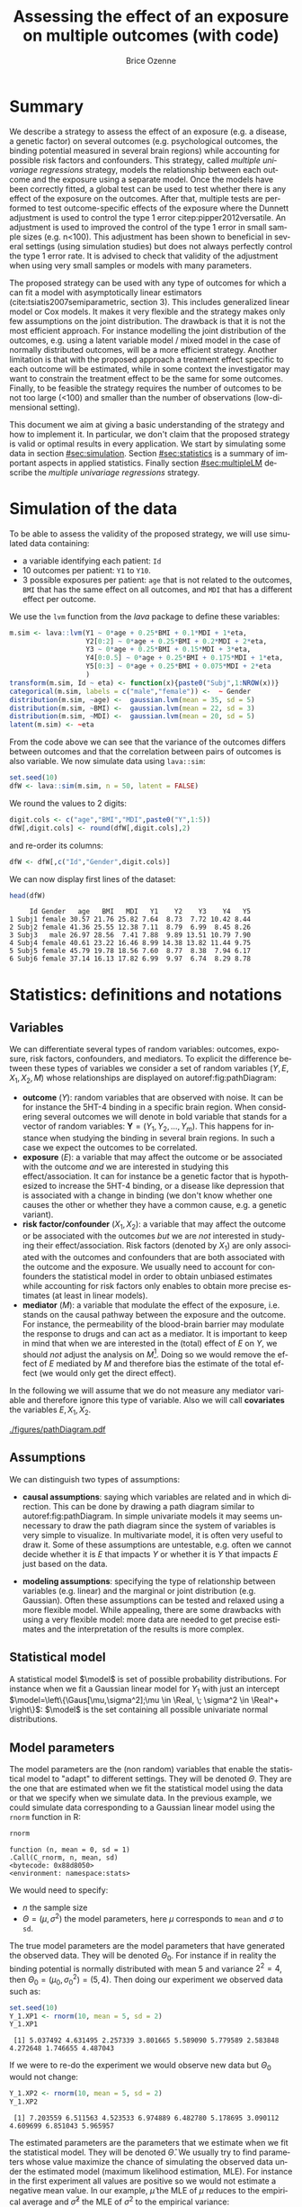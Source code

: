 #+TITLE: Assessing the effect of an exposure on multiple outcomes (with \Rlogo{} code)
#+Author: Brice Ozenne

#+BEGIN_SRC R :exports none :results output :session *R* :cache no
options(width = 120)
path <-  "~/Documents/GitHub/bozenne.github.io/doc/2018-11-01-multipleTesting/"
setwd(path)
#+END_SRC

#+RESULTS:

* Summary
:PROPERTIES:
:UNNUMBERED: t
:END:

We describe a strategy to assess the effect of an exposure (e.g. a
disease, a genetic factor) on several outcomes (e.g. psychological
outcomes, the binding potential measured in several brain regions)
while accounting for possible risk factors and confounders. This
strategy, called /multiple univariage regressions/ strategy, models
the relationship between each outcome and the exposure using a
separate model. Once the models have been correctly fitted, a global
test can be used to test whether there is any effect of the exposure
on the outcomes. After that, multiple tests are performed to test
outcome-specific effects of the exposure where the Dunnett adjustment
is used to control the type 1 error citep:pipper2012versatile. An
adjustment is used to improved the control of the type 1 error in
small sample sizes (e.g. n<100). This adjustment has been shown to
beneficial in several settings (using simulation studies) but does not
always perfectly control the type 1 error rate. It is advised to check
that validity of the adjustment when using very small samples or
models with many parameters.

\bigskip

The proposed strategy can be used with any type of outcomes for which
  a can fit a model with asymptotically linear estimators
  (cite:tsiatis2007semiparametric, section 3). This includes
  generalized linear model or Cox models. It makes it very flexible
  and the strategy makes only few assumptions on the joint
  distribution. The drawback is that it is not the most efficient
  approach. For instance modelling the joint distribution of the
  outcomes, e.g. using a latent variable model / mixed model in the
  case of normally distributed outcomes, will be a more efficient
  strategy. Another limitation is that with the proposed approach a
  treatment effect specific to each outcome will be estimated, while
  in some context the investigator may want to constrain the treatment
  effect to be the same for some outcomes. Finally, to be feasible the
  strategy requires the number of outcomes to be not too large (<100)
  and smaller than the number of observations (low-dimensional
  setting).

\bigskip

This document we aim at giving a basic understanding of the strategy
  and how to implement it. In particular, we don't claim that the
  proposed strategy is valid or optimal results in every
  application. We start by simulating some data in section
  [[#sec:simulation]]. Section [[#sec:statistics]] is a summary of important
  aspects in applied statistics. Finally section [[#sec:multipleLM]]
  describe the /multiple univariage regressions/ strategy.

\clearpage

* Simulation of the data
:PROPERTIES:
:CUSTOM_ID: sec:simulation
:END:

To be able to assess the validity of the proposed strategy, we will
use simulated data containing:
- a variable identifying each patient: =Id=
- 10 outcomes per patient: =Y1= to =Y10=.
- 3 possible exposures per patient: =age= that is not related to the outcomes, =BMI=
  that has the same effect on all outcomes, and =MDI= that has a
  different effect per outcome.
We use the =lvm= function from the /lava/ package to define these variables:
#+BEGIN_SRC R :exports both :results output :session *R* :cache no
m.sim <- lava::lvm(Y1 ~ 0*age + 0.25*BMI + 0.1*MDI + 1*eta,
                   Y2[0:2] ~ 0*age + 0.25*BMI + 0.2*MDI + 2*eta,
                   Y3 ~ 0*age + 0.25*BMI + 0.15*MDI + 3*eta,
                   Y4[0:0.5] ~ 0*age + 0.25*BMI + 0.175*MDI + 1*eta,
                   Y5[0:3] ~ 0*age + 0.25*BMI + 0.075*MDI + 2*eta 
                   )
transform(m.sim, Id ~ eta) <- function(x){paste0("Subj",1:NROW(x))}
categorical(m.sim, labels = c("male","female")) <-  ~ Gender
distribution(m.sim, ~age) <-  gaussian.lvm(mean = 35, sd = 5)
distribution(m.sim, ~BMI) <-  gaussian.lvm(mean = 22, sd = 3)
distribution(m.sim, ~MDI) <-  gaussian.lvm(mean = 20, sd = 5)
latent(m.sim) <- ~eta
#+END_SRC

#+RESULTS:

From the code above we can see that the variance of the outcomes
 differs between outcomes and that the correlation between pairs of
 outcomes is also variable. We now simulate data using =lava::sim=:
#+BEGIN_SRC R :exports both :results output :session *R* :cache no
set.seed(10)
dfW <- lava::sim(m.sim, n = 50, latent = FALSE)
#+END_SRC

#+RESULTS:
We round the values to 2 digits:
#+BEGIN_SRC R :exports both :results output :session *R* :cache no
digit.cols <- c("age","BMI","MDI",paste0("Y",1:5))
dfW[,digit.cols] <- round(dfW[,digit.cols],2)
#+END_SRC

#+RESULTS:

and re-order its columns:
#+BEGIN_SRC R :exports both :results output :session *R* :cache no
dfW <- dfW[,c("Id","Gender",digit.cols)]
#+END_SRC

#+RESULTS:

\clearpage

We can now display first lines of the dataset:
#+BEGIN_SRC R :exports both :results output :session *R* :cache no
head(dfW)
#+END_SRC
#+RESULTS:
:      Id Gender   age   BMI   MDI   Y1    Y2    Y3    Y4   Y5
: 1 Subj1 female 30.57 21.76 25.82 7.64  8.73  7.72 10.42 8.44
: 2 Subj2 female 41.36 25.55 12.38 7.11  8.79  6.99  8.45 8.26
: 3 Subj3   male 26.97 28.56  7.41 7.88  9.89 13.51 10.79 7.90
: 4 Subj4 female 40.61 23.22 16.46 8.99 14.38 13.82 11.44 9.75
: 5 Subj5 female 45.79 19.78 18.56 7.60  8.77  8.38  7.94 6.17
: 6 Subj6 female 37.14 16.13 17.82 6.99  9.97  6.74  8.29 8.78

\clearpage

* Statistics: definitions and notations 
:PROPERTIES:
:CUSTOM_ID: sec:statistics
:END:

** Variables

We can differentiate several types of random variables: outcomes,
exposure, risk factors, confounders, and mediators. To explicit the
difference between these types of variables we consider a set of
random variables \((Y,E,X_1,X_2,M)\) whose relationships are
displayed on autoref:fig:pathDiagram:
- *outcome* (\(Y\)): random variables that are observed with noise. It
  can be for instance the 5HT-4 binding in a specific brain
  region. When considering several outcomes we will denote in bold
  variable that stands for a vector of random variables:
  \(\mathbf{Y}=(Y_1,Y_2,\ldots,Y_m)\). This happens for instance when
  studying the binding in several brain regions. In such a case we
  expect the outcomes to be correlated.
- *exposure* (\(E\)): a variable that may affect the outcome or be
  associated with the outcome /and/ we are interested in studying this
  effect/association. It can for instance be a genetic factor that is
  hypothesized to increase the 5HT-4 binding, or a disease like
  depression that is associated with a change in binding (we don't
  know whether one causes the other or whether they have a common
  cause, e.g. a genetic variant).
- *risk factor/confounder* (\(X_1,X_2\)): a variable that
  may affect the outcome or be associated with the outcomes /but/ we
  are /not/ interested in studying their effect/association. Risk
  factors (denoted by \(X_1\)) are only associated with the outcomes
  and confounders that are both associated with the outcome and the
  exposure. We usually need to account for confounders the statistical
  model in order to obtain unbiased estimates while accounting for
  risk factors only enables to obtain more precise estimates (at least
  in linear models).
- *mediator* (\(M\)): a variable that modulate the effect of the
  exposure, i.e. stands on the causal pathway between the exposure and
  the outcome. For instance, the permeability of the blood-brain
  barrier may modulate the response to drugs and can act as a
  mediator. It is important to keep in mind that when we are
  interested in the (total) effect of \(E\) on \(Y\), we should /not/
  adjust the analysis on \(M\)[fn:3]. Doing so we would remove the effect of
  \(E\) mediated by \(M\) and therefore bias the estimate of the total
  effect (we would only get the direct effect).

In the following we will assume that we do not measure any mediator
variable and therefore ignore this type of variable. Also we will call
*covariates* the variables \(E,X_1,X_2\).

#+header: :width 3 :height 3 :R-dev-args bg="lightgrey"
#+BEGIN_SRC R :results graphics :file "./figures/pathDiagram.pdf" :exports results :session *R* :cache no
m <- lvm(Y~E+X1+X2+M,M~E,E~X2)
plot(m, plot.engine="rgraphviz") ## visnetwork ## igraph
#+END_SRC

#+name: fig:pathDiagram
#+ATTR_LATEX: :width 0.7\textwidth
#+CAPTION: Path diagram relating the variables Y, E, M, \(X_1\) and \(X_2\)
[[./figures/pathDiagram.pdf]]

[fn:3] This may not be true in specific types of confounding but we
will ignore that.




\clearpage 

** Assumptions

We can distinguish two types of assumptions:
- *causal assumptions*: saying which variables are related and in
  which direction. This can be done by drawing a path diagram similar
  to autoref:fig:pathDiagram. In simple univariate models it may seems
  unnecessary to draw the path diagram since the system of variables is
  very simple to visualize. In multivariate model, it is often very
  useful to draw it. Some of these assumptions are untestable,
  e.g. often we cannot decide whether it is \(E\) that impacts \(Y\)
  or whether it is \(Y\) that impacts \(E\) just based on the data.

- *modeling assumptions*: specifying the type of relationship between
  variables (e.g. linear) and the marginal or joint distribution
  (e.g. Gaussian). Often these assumptions can be tested and relaxed
  using a more flexible model. While appealing, there are some
  drawbacks with using a very flexible model: more data are needed to
  get precise estimates and the interpretation of the results is more
  complex.

** Statistical model
A statistical model \(\model\) is set of possible probability
distributions. For instance when we fit a Gaussian linear model for
\(Y_1\) with just an intercept \(\model=\left\{\Gaus[\mu,\sigma^2];\mu
\in \Real, \; \sigma^2 \in \Real^+ \right\}\): \(\model\) is the set
containing all possible univariate normal distributions.

** Model parameters

The model parameters are the (non random) variables that enable the
statistical model to "adapt" to different settings. They will be
denoted \(\Theta\). They are the one that are estimated when we fit
the statistical model using the data or that we specify when we
simulate data. In the previous example, we could simulate data
corresponding to a Gaussian linear model using the =rnorm= function in
R:
#+BEGIN_SRC R :exports both :results output :session *R* :cache no
rnorm
#+END_SRC

#+RESULTS:
: function (n, mean = 0, sd = 1) 
: .Call(C_rnorm, n, mean, sd)
: <bytecode: 0x88d8050>
: <environment: namespace:stats>

We would need to specify:
- \(n\) the sample size
- \(\Theta=(\mu,\sigma^2)\) the model parameters, here \(\mu\) corresponds to =mean= and \(\sigma\) to =sd=.

\bigskip

The true model parameters are the model parameters that have generated
the observed data. They will be denoted \(\Theta_0\). For instance if
in reality the binding potential is normally distributed with mean 5
and variance \(2^2=4\), then
\(\Theta_0=(\mu_0,\sigma_0^2)=(5,4)\). Then doing our experiment we
observed data such as:
#+BEGIN_SRC R :exports both :results output :session *R* :cache no
set.seed(10)
Y_1.XP1 <- rnorm(10, mean = 5, sd = 2)
Y_1.XP1
#+END_SRC

#+RESULTS:
:  [1] 5.037492 4.631495 2.257339 3.801665 5.589090 5.779589 2.583848 4.272648 1.746655 4.487043

If we were to re-do the experiment we would observe new data but \(\Theta_0\) would not change:
#+BEGIN_SRC R :exports both :results output :session *R* :cache no
Y_1.XP2 <- rnorm(10, mean = 5, sd = 2)
Y_1.XP2
#+END_SRC

#+RESULTS:
:  [1] 7.203559 6.511563 4.523533 6.974889 6.482780 5.178695 3.090112 4.609699 6.851043 5.965957

The estimated parameters are the parameters that we estimate when we
fit the statistical model. They will be denoted \(\hat{\Theta}\). We
usually try to find parameters whose value maximize the chance of
simulating the observed data under the estimated model (maximum
likelihood estimation, MLE). For instance in the first experiment all
values are positive so we would not estimate a negative mean value. In
our example, \(\hat{\mu}\) the MLE of \(\mu\) reduces to the empirical
average and \(\hat{\sigma}^2\) the MLE of \(\sigma^2\) to the
empirical variance:
#+BEGIN_SRC R :exports both :results output :session *R* :cache no
Theta_hat.XP1 <- c(mu_hat = mean(Y_1.XP1),
                   sigma2_hat = var(Y_1.XP1))
Theta_hat.XP1
#+END_SRC

#+RESULTS:
:     mu_hat sigma2_hat 
:   4.018686   1.959404

Clearly the estimated coefficients vary across experiments:
#+BEGIN_SRC R :exports both :results output :session *R* :cache no
Theta_hat.XP2 <- c(mu_hat = mean(Y_1.XP2),
                   sigma2_hat = var(Y_1.XP2))
Theta_hat.XP2
#+END_SRC

#+RESULTS:
:     mu_hat sigma2_hat 
:   5.739183   1.799311

** Parameter of interest

The statistical model may contain many parameters, most of them are
often not of interest but are needed to obtain valid estimates
(e.g. account for confounders). In most settings, the parameter of
interest is one (or several) model parameter(s) - or simple
transformation of them. For instance if we are interested in the
average binding potential in the population our parameter of interest
is \(\mu\).

\bigskip

Often, the aim of a study is to obtain the best estimate of the
parameter of interest \(\mu\). Best means:
- *unbiased*: if we were able to replicate the study many times,
  i.e. get several estimates \(\hat{\mu}_1,\hat{\mu}_2,\ldots,\hat{\mu}_K\), the
  average estimate \(<\hat{\mu}>=\frac{\hat{\mu}_1+\hat{\mu}_2+\ldots+\hat{\mu}_K}{K}\) would coincide with the true one \(\mu_0\).
- *minimal variance*: if we were able to replicate the study many
  times, the variance of the estimates
  \(\frac{(\hat{\mu}_1-<\hat{\mu}>)^2+\ldots+(\hat{\mu}_K-<\hat{\mu}>)^2}{K-1}\)
  should be as low as possible.

There will often be a trade-off between these two objectives. A very
flexible method is more likely to give an unbiased estimate
(e.g. being able to model non-linear relationship) at the price of
greater uncertainty about the estimates. Often we favor unbiasedness
over minimal variance. Indeed, if several studies are published with
the same parameter of interest, one can pool the results to obtain an
estimate with lower variance. Note that we have no guarantee that it
will reduce the bias.

** Contrast matrix

Consider a linear model:
#+BEGIN_SRC R :exports both :results output :session *R* :cache no
e.lm <- lm(Y1 ~ Gender + age + MDI, data = dfW)
e.lm
#+END_SRC

#+RESULTS:
: 
: Call:
: lm(formula = Y1 ~ Gender + age + MDI, data = dfW)
: 
: Coefficients:
:  (Intercept)  Genderfemale           age           MDI  
:      4.77626      -0.02049      -0.02030       0.16403
Denote for the \(i-th\) patient its outcome value by \(Y_i\) (can be
any real number), its gender value by \(Gender_i\) (can be "Male" or
"Female"), its age value by \(age_i\) (can be 60, 35, or 26), and its
BMI value by \(BMI_i\). Mathematically, this linear model can be
written:
#+BEGIN_EXPORT latex
\begin{align*}
Y_i =& \alpha + \beta_{Gender} * \Ind[Gender_i="Female"] + \beta_{Age} * Age_i + \beta_{MDI} * MDI_i + \varepsilon_i
\end{align*}
#+END_EXPORT
When dealing with many parameters it is convenient to define the null
hypothesis via a contrast matrix. An example of null hypothesis is:
#+BEGIN_EXPORT latex
\begin{align*}
(\Hypothesis[0]) \; \beta_{MDI,0} = 0
\end{align*}
#+END_EXPORT
If we consider \(\Theta=(\alpha,\beta_{Gender},\beta_{age},\beta_{MDI})\),
this null hypothesis can be equivalently written:

#+BEGIN_EXPORT latex
\begin{align*}
c=[0 \; 0 \; 0 \; 1]
\end{align*}
#+END_EXPORT
such that: 
#+BEGIN_EXPORT latex
\begin{align*}
(\Hypothesis[0]) \; c \trans{\Theta}_{0} = 0
\end{align*}
#+END_EXPORT
Indeed
#+BEGIN_EXPORT latex
\begin{align*}
c \trans{\Theta}_{0} = 0 * \alpha_0 + 0 * \beta_{Gender,0} + 0 * \beta_{age,0} + 1 * \beta_{MDI,0} = \beta_{MDI,0}
\end{align*}
#+END_EXPORT

#+RESULTS:

An example where the contrast matrix is useful is
- when one wish to test linear combination of parameters,
  e.g. consider the null hypothesis where the added risk when being a
  female instead of a male is the same as being 5 years older:
#+BEGIN_EXPORT latex
\begin{align*}
(\Hypothesis[0]) \; 5 \beta_{age,0} = \beta_{Gender,0}
\end{align*}
#+END_EXPORT
Here the contrast matrix would be:
#+BEGIN_EXPORT latex
\begin{align*}
c=[0 \; 5 \; -1 \; 0]
\end{align*}
#+END_EXPORT
- when one wish to test several hypotheses simultaneously,
  e.g. consider the null hypothesis:
#+BEGIN_EXPORT latex
\begin{align*}
(\Hypothesis[0]) \; \beta_{age,0} = 0 \text{ or } \beta_{MDI,0} = 0 \\
\end{align*}
#+END_EXPORT
Here the contrast matrix would be:
#+BEGIN_EXPORT latex
\begin{align*}
C = \begin{bmatrix}
0 & 0 & 1 & 0 \\
0 & 0 & 0 & 1 \\
\end{bmatrix}
\end{align*}
#+END_EXPORT
 
\clearpage

In \Rlogo{}, the method =createContrast= from the /lavaSearch2/
package helps to define the contrast matrix:
#+BEGIN_SRC R :exports both :results output :session *R* :cache no
library(lavaSearch2)
Clin <- createContrast(e.lm, par = c("5*age - Genderfemale = 0"),
                       add.variance = FALSE, rowname.rhs = FALSE)
Clin$contrast
#+END_SRC

#+RESULTS:
:                      (Intercept) Genderfemale age MDI
: Genderfemale - 5*age           0            1  -5   0

#+BEGIN_SRC R :exports both :results output :session *R* :cache no
Csim <- createContrast(e.lm, par = c("age = 0","MDI = 0"),
                       add.variance = FALSE, rowname.rhs = FALSE)
Csim$contrast
#+END_SRC

#+RESULTS:
:     (Intercept) Genderfemale age MDI
: age           0            0   1   0
: MDI           0            0   0   1

Then the contrast matrix can be send to the function =glht= from the /multcomp/ package to obtain p-values and
confidence intervals:
#+BEGIN_SRC R :exports both :results output :session *R* :cache no
library(multcomp)
elin.glht <- glht(e.lm, linfct = Clin$contrast)
summary(elin.glht)
#+END_SRC

#+RESULTS:
: 
: 	 Simultaneous Tests for General Linear Hypotheses
: 
: Fit: lm(formula = Y1 ~ Gender + age + MDI, data = dfW)
: 
: Linear Hypotheses:
:                           Estimate Std. Error t value Pr(>|t|)
: Genderfemale - 5*age == 0   0.0810     0.5364   0.151    0.881
: (Adjusted p values reported -- single-step method)

\clearpage

#+BEGIN_SRC R :exports both :results output :session *R* :cache no
esim.glht <- glht(e.lm, linfct = Csim$contrast)
summary(esim.glht)
#+END_SRC

#+RESULTS:
#+begin_example

	 Simultaneous Tests for General Linear Hypotheses

Fit: lm(formula = Y1 ~ Gender + age + MDI, data = dfW)

Linear Hypotheses:
         Estimate Std. Error t value Pr(>|t|)    
age == 0 -0.02030    0.04250  -0.478  0.86315    
MDI == 0  0.16403    0.04051   4.049  0.00039 ***
---
Signif. codes:  0 ‘***’ 0.001 ‘**’ 0.01 ‘*’ 0.05 ‘.’ 0.1 ‘ ’ 1
(Adjusted p values reported -- single-step method)
#+end_example

\clearpage


* Multivariate analysis using multiple univariate linear regressions 
:PROPERTIES:
:CUSTOM_ID: sec:multipleLM
:END:

We want to simultaneously test the effect of MDI on five outcomes. To
achieve it, we fit separately for each outcome a univariate linear
regression. Mathematically the model can be written:
#+BEGIN_EXPORT latex
\begin{align*}
\begin{bmatrix} 
Y_1  &= \alpha_{Y_{1}} + \beta_{Y_1,age} age + \beta_{Y_1,BMI} BMI + \beta_{Y_1,MDI} MDI + \varepsilon_{Y_1} \\
Y_2  &= \alpha_{Y_{2}} + \beta_{Y_2,age} age + \beta_{Y_2,BMI} BMI + \beta_{Y_2,MDI} MDI + \varepsilon_{Y_2} \\
Y_3  &= \alpha_{Y_{3}} + \beta_{Y_3,age} age + \beta_{Y_3,BMI} BMI + \beta_{Y_3,MDI} MDI + \varepsilon_{Y_3} \\
Y_4  &= \alpha_{Y_{4}} + \beta_{Y_4,age} age + \beta_{Y_4,BMI} BMI + \beta_{Y_4,MDI} MDI + \varepsilon_{Y_4} \\
Y_5  &= \alpha_{Y_{5}} + \beta_{Y_5,age} age + \beta_{Y_5,BMI} BMI + \beta_{Y_5,MDI} MDI + \varepsilon_{Y_5} 
\end{bmatrix} 
\end{align*}
#+END_EXPORT
where
\(\varepsilon_{1},\varepsilon_{2},\varepsilon_{3},\varepsilon_{4},\varepsilon_{5}\)
are the residual errors. The residuals are assumed to have zero mean
and finite variance, respectively,
\(\sigma^2_{1},\sigma^2_{2},\sigma^2_{3},\sigma^2_{4},\sigma^2_{5}\). Here
we make no assumption on the correlation structure between the
residuals.

** Fitting multiple linear regression in \Rlogo{}

We can estimate all the 5 models and store them into a list:
#+BEGIN_SRC R :exports both :results output :session *R* :cache no
ls.lm <- list(Y1 = lm(Y1 ~ age + BMI + MDI, data = dfW),
              Y2 = lm(Y2 ~ age + BMI + MDI, data = dfW),
              Y3 = lm(Y3 ~ age + BMI + MDI, data = dfW),
              Y4 = lm(Y4 ~ age + BMI + MDI, data = dfW),
              Y5 = lm(Y5 ~ age + BMI + MDI, data = dfW)
              )
#+END_SRC

#+RESULTS:

** Interpretation of the regression coefficients

Same as in the univariate case (see
https://bozenne.github.io/doc/2020-09-17-linearModel/post-linearModel.pdf).

** Diagnostics tools for univariate linear regression in \Rlogo{}

Same as in the univariate case (see
https://bozenne.github.io/doc/2020-09-17-linearModel/post-linearModel.pdf). Model
checking needs to be done for each outcome.

\clearpage

** Hypothesis testing

We now want to test:
#+BEGIN_EXPORT latex
\begin{align*}
(\Hypothesis[0]) \; \beta_{Y_1, MDI, 0} = 0
 \text{ and } \beta_{Y_2, MDI, 0} = 0
 \text{ and } \beta_{Y_3, MDI, 0} = 0
 \text{ and } \beta_{Y_4, MDI, 0} = 0
 \text{ and } \beta_{Y_5, MDI, 0} = 0
\end{align*}
#+END_EXPORT

The p-values returned by =summary= are no more valid since we are
performing multiple tests (here 5 tests). A basic solution would be to
collect the p-values:
#+BEGIN_SRC R :exports both :results output :session *R* :cache no
vec.p.value <- unlist(lapply(ls.lm, function(x){
    summary(x)$coef["MDI","Pr(>|t|)"]
}))
#+END_SRC

#+RESULTS:

and adjust them for multiple comparisons using Bonferroni:
#+BEGIN_SRC R :exports both :results output :session *R* :cache no
p.adjust(vec.p.value, method = "bonferroni")
#+END_SRC

#+RESULTS:
:           Y1           Y2           Y3           Y4           Y5 
: 3.299432e-04 4.218369e-02 3.552579e-01 2.276690e-07 8.565878e-01

While easy to use this approach tends to be too conservative
(i.e. give to large p-values) when the test statistics are
correlated. This is usually the case when the outcomes are
correlated. We will therefore use a more efficient correction called
the Dunnett approach. First we need to define the null hypothesis
that we want to test via a contrast matrix. For simple null hypotheses
like the one we are considering in this example, we can use the
function =createContrast= that will create the matrix for us:
#+BEGIN_SRC R :exports both :results output :session *R* :cache no
resC <- createContrast(ls.lm, var.test = "MDI", add.variance = TRUE)
#+END_SRC

#+RESULTS:

This function defines for each model the appropriate contrast matrix:
#+BEGIN_SRC R :exports both :results output :session *R* :cache no
resC$mlf
#+END_SRC
#+RESULTS:
#+begin_example
$Y1
    (Intercept) age BMI MDI sigma2
MDI           0   0   0   1      0

$Y2
    (Intercept) age BMI MDI sigma2
MDI           0   0   0   1      0

$Y3
    (Intercept) age BMI MDI sigma2
MDI           0   0   0   1      0

$Y4
    (Intercept) age BMI MDI sigma2
MDI           0   0   0   1      0

$Y5
    (Intercept) age BMI MDI sigma2
MDI           0   0   0   1      0

attr(,"class")
[1] "mlf"
#+end_example

and right hand side of the null hypothesis:
#+BEGIN_SRC R :exports both :results output :session *R* :cache no
resC$null
#+END_SRC

#+RESULTS:
: Y1: MDI Y2: MDI Y3: MDI Y4: MDI Y5: MDI 
:       0       0       0       0       0

We will now call =glht2= to perform the adjustment for multiple
comparisons but first we need to convert the list into a =mmm= object:
#+BEGIN_SRC R :exports both :results output :session *R* :cache no
class(ls.lm) <- "mmm"
e.glht_lm <- glht2(ls.lm, linfct = resC$contrast, rhs = resC$null)
e.glht_lm
#+END_SRC

#+RESULTS:
#+begin_example

	 General Linear Hypotheses

Linear Hypotheses:
             Estimate
Y1: MDI == 0  0.15104
Y2: MDI == 0  0.16770
Y3: MDI == 0  0.14907
Y4: MDI == 0  0.19860
Y5: MDI == 0  0.09806
#+end_example

We can now correct for multiple comparisons using the (single-step)
Dunnett approach:
#+BEGIN_SRC R :exports both :results output :session *R* :cache no
summary(e.glht_lm, test = adjusted("single-step"))
#+END_SRC

#+RESULTS:
#+begin_example

	 Simultaneous Tests for General Linear Hypotheses

Linear Hypotheses:
             Estimate Std. Error t value Pr(>|t|)    
Y1: MDI == 0  0.15104    0.03441   4.389   <0.001 ***
Y2: MDI == 0  0.16770    0.06093   2.752   0.0286 *  
Y3: MDI == 0  0.14907    0.08067   1.848   0.1996    
Y4: MDI == 0  0.19860    0.03039   6.535   <0.001 ***
Y5: MDI == 0  0.09806    0.07057   1.390   0.4208    
---
Signif. codes:  0 '***' 0.001 '**' 0.01 '*' 0.05 '.' 0.1 ' ' 1
(Adjusted p values reported -- single-step method)
#+end_example

Note that the p-value for the global test equals to the smallest
 p-value. This means that we reject the global null hypothesis
 whenever we reject the null hypothesis for any of the outcome (after
 adjustment for multiple comparisons!).


 For comparison one can change the argument in =adjust= to apply the
 Bonferroni adjustment:
#+BEGIN_SRC R :exports both :results output :session *R* :cache no
summary(e.glht_lm, test = adjusted("bonferroni"))
#+END_SRC

#+RESULTS:
#+begin_example

	 Simultaneous Tests for General Linear Hypotheses

Linear Hypotheses:
             Estimate Std. Error t value Pr(>|t|)    
Y1: MDI == 0  0.15104    0.03441   4.389  0.00033 ***
Y2: MDI == 0  0.16770    0.06093   2.752  0.04218 *  
Y3: MDI == 0  0.14907    0.08067   1.848  0.35526    
Y4: MDI == 0  0.19860    0.03039   6.535 2.28e-07 ***
Y5: MDI == 0  0.09806    0.07057   1.390  0.85659    
---
Signif. codes:  0 '***' 0.001 '**' 0.01 '*' 0.05 '.' 0.1 ' ' 1
(Adjusted p values reported -- bonferroni method)
#+end_example

Finally, confidence intervals can be obtained using the =confint=
function:
#+BEGIN_SRC R :exports both :results output :session *R* :cache no
confint(e.glht_lm)
#+END_SRC

#+RESULTS:
#+begin_example

	 Simultaneous Confidence Intervals

Fit: NULL

Quantile = 2.5215
95% family-wise confidence level
 

Linear Hypotheses:
             Estimate lwr      upr     
Y1: MDI == 0  0.15104  0.06427  0.23782
Y2: MDI == 0  0.16770  0.01407  0.32133
Y3: MDI == 0  0.14907 -0.05434  0.35248
Y4: MDI == 0  0.19860  0.12197  0.27524
Y5: MDI == 0  0.09806 -0.07987  0.27599
#+end_example
Note that by default the =confint= function output confidence
intervals using the (single-step) Dunnett approach.


\clearpage

* Multivariate model :noexport:

** Random intercept model

*** Reshape the data from wide to long format
#+BEGIN_SRC R :exports both :results output :session *R* :cache no
dtL <- melt(dtW, 
            id.vars = c("Id","E0","E1","E2"),
            measure.vars = c("Y1","Y2","Y3","Y4","Y5"),
            value.name = "Y",
            variable.name = "region")
#+END_SRC

#+RESULTS:

Display reshaped dataset:
#+BEGIN_SRC R :exports both :results output :session *R* :cache no
dtL
#+END_SRC

#+RESULTS:
#+begin_example
      Id         E0          E1         E2 region          Y
  1:  n1 -0.4006375 -0.76180434 -0.3911042     Y1  1.0046984
  2:  n2 -0.3345566  0.41937541 -0.2498675     Y1  0.2264810
  3:  n3  1.3679540 -1.03994336  1.1551047     Y1 -0.1255308
  4:  n4  2.1377671  0.71157397 -0.8647272     Y1  0.3643000
  5:  n5  0.5058193 -0.63321301 -0.8666783     Y1 -1.0312430
 ---                                                        
246: n46 -1.4196451  1.06587933 -0.3134741     Y5 -1.5671398
247: n47 -1.6066772  0.53064987 -1.7036595     Y5  1.0095687
248: n48  0.8929259  0.10198345 -1.3505147     Y5  1.6133809
249: n49  0.1481680  1.33778247 -1.1020937     Y5 -0.4073399
250: n50  1.2270284  0.08723477 -1.0995430     Y5 -0.2423385
#+end_example

*** Fit the model

#+BEGIN_SRC R :exports both :results output :session *R* :cache no
e.lme <- lme(Y ~ region + E0 + E1 + E2,
             random =~ 1|Id, 
             data = dtL)
#+END_SRC

#+RESULTS:

#+BEGIN_SRC R :exports both :results output :session *R* :cache no
anova(e.lme)
#+END_SRC

#+RESULTS:
:             numDF denDF   F-value p-value
: (Intercept)     1   196 0.0172758  0.8956
: region          4   196 1.1994831  0.3124
: E0              1    46 0.0368633  0.8486
: E1              1    46 1.2447933  0.2703
: E2              1    46 0.3986999  0.5309


#+BEGIN_SRC R :exports both :results output :session *R* :cache no
getVarCov(e.lme, type = "marginal")
#+END_SRC

#+RESULTS:
: Id n1 
: Marginal variance covariance matrix
:        1      2      3      4      5
: 1 5.2708 2.9900 2.9900 2.9900 2.9900
: 2 2.9900 5.2708 2.9900 2.9900 2.9900
: 3 2.9900 2.9900 5.2708 2.9900 2.9900
: 4 2.9900 2.9900 2.9900 5.2708 2.9900
: 5 2.9900 2.9900 2.9900 2.9900 5.2708
:   Standard Deviations: 2.2958 2.2958 2.2958 2.2958 2.2958

#+BEGIN_SRC R :exports both :results output :session *R* :cache no
dtL$res.lme <- residuals(e.lme, type = "pearson")
#+END_SRC

#+RESULTS:

#+BEGIN_SRC R :exports both :results output :session *R* :cache no
ggplot(dtL, aes(x = region, y = res.lme)) + geom_boxplot()
leveneTest(y = dtL$res.lme, group = dtL$region)
#+END_SRC

#+RESULTS:
: Levene's Test for Homogeneity of Variance (center = median)
:        Df F value    Pr(>F)    
: group   4  4.9497 0.0007456 ***
:       245                      
: ---
: Signif. codes:  0 '***' 0.001 '**' 0.01 '*' 0.05 '.' 0.1 ' ' 1

#+BEGIN_SRC R :exports both :results output :session *R* :cache no
outTest <- cor.testDT(data = dtL, format = "long", col.value = "res.lme", col.group = "region",
                      reorder = NULL)
#+END_SRC

#+RESULTS:
: ========================================================================================================================

** Latent variable model

#+BEGIN_SRC R :exports both :results output :session *R* :cache no
m <- lvm(Y1 ~ E0 + E1 + E2 + eta,
         Y2 ~ E0 + E1 + E2 + eta,
         Y3 ~ E0 + E1 + E2 + eta,
         Y4 ~ E0 + E1 + E2 + eta,
         Y5 ~ E0 + E1 + E2 + eta
         )
latent(m) <- ~eta
#+END_SRC

#+RESULTS:

#+BEGIN_SRC R :exports both :results output :session *R* :cache no
e <- estimate(m, data = dtW)
#+END_SRC

#+RESULTS:

#+BEGIN_SRC R :exports both :results output :session *R* :cache no
getVarCov2(e)
#+END_SRC

#+RESULTS:
: uncorrected variance-covariance matrix 
: 
:           Y1       Y2       Y3        Y4       Y5
: Y1 1.3840571 2.005664 2.444097 0.8121274 1.888262
: Y2 2.0056638 6.115769 5.419284 1.8007265 4.186834
: Y3 2.4440965 5.419284 7.518300 2.1943605 5.102065
: Y4 0.8121274 1.800727 2.194361 1.3346606 1.695320
: Y5 1.8882616 4.186834 5.102065 1.6953204 7.799161

#+BEGIN_SRC R :exports both :results output :session *R* :cache no
sCorrect(e) <- TRUE
#+END_SRC

#+RESULTS:

#+BEGIN_SRC R :exports both :results output :session *R* :cache no
getVarCov2(e)
#+END_SRC

#+RESULTS:
:           Y1       Y2       Y3        Y4       Y5
: Y1 1.5044099 2.180069 2.656627 0.8827472 2.052458
: Y2 2.1800693 6.647575 5.890526 1.9573114 4.550906
: Y3 2.6566266 5.890526 8.172065 2.3851744 5.545722
: Y4 0.8827472 1.957311 2.385174 1.4507180 1.842740
: Y5 2.0524582 4.550906 5.545722 1.8427396 8.477349

#+BEGIN_SRC R :exports both :results output :session *R* :cache no
M.res.lvm <- residuals2(e, type = "normalized")

## sort data by id
setkeyv(dtL, "Id")

dtL[,res.lvm := as.numeric(NA)]
dtL[region == "Y1", res.lvm := M.res.lvm[,1]]
dtL[region == "Y2", res.lvm := M.res.lvm[,2]]
dtL[region == "Y3", res.lvm := M.res.lvm[,3]]
dtL[region == "Y4", res.lvm := M.res.lvm[,4]]
dtL[region == "Y5", res.lvm := M.res.lvm[,5]]
#+END_SRC

#+RESULTS:

#+BEGIN_SRC R :exports both :results output :session *R* :cache no
ggplot(dtL, aes(x = region, y = res.lvm)) + geom_boxplot()
leveneTest(y = dtL$res.lvm, group = dtL$region)
#+END_SRC

#+RESULTS:
: Levene's Test for Homogeneity of Variance (center = median)
:        Df F value Pr(>F)
: group   4  0.1548 0.9607
:       245

#+BEGIN_SRC R :exports both :results output :session *R* :cache no
outTest <- cor.testDT(data = dtL, format = "long", col.value = "res.lvm", col.group = "region",
                      reorder = NULL)
#+END_SRC

#+RESULTS:
: ========================================================================================================================

* References

#+BEGIN_EXPORT latex
\begingroup
\renewcommand{\section}[2]{}
#+END_EXPORT
bibliographystyle:apalike
[[bibliography:bibliography.bib]] 
#+BEGIN_EXPORT latex
\endgroup
#+END_EXPORT

 # @@latex:any arbitrary LaTeX code@@

* Power and type 1 error :noexport:

** Multiple linear regression: no adjustment vs. Bonferroni vs. Dunnett
:PROPERTIES:
:CUSTOM_ID: appendix:massUnivariate
:END:

Function replicating the analysis for a given sample size:
#+BEGIN_SRC R :exports both :results output :session *R* :cache no
warper_type1power <- function(n.sample){

    ## simulate data
    iDf <- lava::sim(m.sim, n = n.sample, latent = FALSE)

    ## fit model
    iLs <- list(Y1 = lm(Y1 ~ E0+E1+E2, data = iDf),
                Y2 = lm(Y2 ~ E0+E1+E2, data = iDf),
                Y3 = lm(Y3 ~ E0+E1+E2, data = iDf),
                Y4 = lm(Y4 ~ E0+E1+E2, data = iDf),
                Y5 = lm(Y5 ~ E0+E1+E2, data = iDf)
                )
    class(iLs) <- "mmm"

    ## type 1 error
    iC.E0 <- createContrast(iLs, var.test = "E0", add.variance = TRUE)
    iGlht.E0 <- glht2(iLs, linfct = iC.E0$contrast, rhs = iC.E0$null)

    ## power
    iC.E1 <- createContrast(iLs, var.test = "E1", add.variance = TRUE)
    iGlht.E1 <- glht2(iLs, linfct = iC.E1$contrast, rhs = iC.E1$null)

    ## export
    vec.minP <- c("type1.none" = min(summary(iGlht.E0, test = adjusted("none"))$test$pvalues),
                  "type1.bonferroni" = min(summary(iGlht.E0, test = adjusted("bonferroni"))$test$pvalues),
                  "type1.dunnett" = min(summary(iGlht.E0, test = adjusted("single-step"))$test$pvalues),
                  "power.none" = min(summary(iGlht.E1, test = adjusted("none"))$test$pvalues),
                  "power.bonferroni" = min(summary(iGlht.E1, test = adjusted("bonferroni"))$test$pvalues),
                  "power.dunnett" = min(summary(iGlht.E1, test = adjusted("single-step"))$test$pvalues))
    return(vec.minP)
}
#+END_SRC

#+RESULTS:

Perform simulation study:
#+BEGIN_SRC R :exports both :results output :session *R* :cache no
set.seed(10)
n.cpus <- 4
n.sim <- 1e3

cl <- snow::makeSOCKcluster(n.cpus)
doSNOW::registerDoSNOW(cl)

pb <- txtProgressBar(max = n.sim, style=3)
opts <- list(progress = function(n) setTxtProgressBar(pb, n))

ls.res <- foreach::`%dopar%`(
                       foreach::foreach(i=1:n.sim,
                                        .options.snow=opts,
                                        .packages = c("multcomp","lavaSearch2")), {
                                            warper_type1power(50)
                                        })

parallel::stopCluster(cl)
M.p <- Reduce(rbind,ls.res)
#+END_SRC

#+RESULTS:

Type 1 error:
#+BEGIN_SRC R :exports both :results output :session *R* :cache no
colMeans(M.p[,1:3]<=0.05)
#+END_SRC

#+RESULTS:
:       type1.none type1.bonferroni    type1.dunnett 
:            0.165            0.034            0.057

Power:
#+BEGIN_SRC R :exports both :results output :session *R* :cache no
colMeans(M.p[,4:6]<=0.05)
#+END_SRC

#+RESULTS:
:       power.none power.bonferroni    power.dunnett 
:            0.381            0.137            0.178

\clearpage

** Latent variable model: no adjustment vs. Bonferroni vs. Dunnett :noexport:

Fonction replicating the analysis for a given sample size:
#+BEGIN_SRC R :exports both :results output :session *R* :cache no
## define model
m <- lvm(Y1 ~ E0 + E1 + E2 + eta,
         Y2 ~ E0 + E1 + E2 + eta,
         Y3 ~ E0 + E1 + E2 + eta,
         Y4 ~ E0 + E1 + E2 + eta,
         Y5 ~ E0 + E1 + E2 + eta
         )
latent(m) <- ~eta

warper_type1power <- function(n.sample){ ## n.sample <- 50

    ## simulate data
    iDf <- lava::sim(m.sim, n = n.sample, latent = FALSE)

    ## fit model
    iE <- estimate(m, data = iDf)
    sCorrect(iE) <- TRUE

    ## type 1 error
    iC.E0 <- createContrast(iE, var.test = "E0", add.variance = TRUE)
    iF.E0 <- compare2(iE, contrast = iC.E0$contrast, null = iC.E0$null)
    iGlht.E0 <- glht2(iE, linfct = iC.E0$contrast, rhs = iC.E0$null)

    ## power error
    iC.E1 <- createContrast(iE, var.test = "E1", add.variance = TRUE)
    iF.E1 <- compare2(iE, contrast = iC.E1$contrast, null = iC.E1$null)
    iGlht.E1 <- glht2(iE, linfct = iC.E1$contrast, rhs = iC.E1$null)

    ## export
    vec.minP <- c("type1.Ftest" = iF.E0$p.value,
                  "type1.none" = min(summary(iGlht.E0, test = adjusted("none"))$test$pvalues),
                  "type1.bonferroni" = min(summary(iGlht.E0, test = adjusted("bonferroni"))$test$pvalues),
                  "type1.dunnett" = min(summary(iGlht.E0, test = adjusted("single-step"))$test$pvalues),
                  "power.Ftest" = iF.E1$p.value,
                  "power.none" = min(summary(iGlht.E1, test = adjusted("none"))$test$pvalues),
                  "power.bonferroni" = min(summary(iGlht.E1, test = adjusted("bonferroni"))$test$pvalues),
                  "power.dunnett" = min(summary(iGlht.E1, test = adjusted("single-step"))$test$pvalues))
    return(vec.minP)
}
#+END_SRC

#+RESULTS:

Perform simulation study:
#+BEGIN_SRC R :exports both :results output :session *R* :cache no
set.seed(10)
n.cpus <- 3
n.sim <- 1e3

cl <- snow::makeSOCKcluster(n.cpus)
doSNOW::registerDoSNOW(cl)

pb <- txtProgressBar(max = n.sim, style=3)
opts <- list(progress = function(n) setTxtProgressBar(pb, n))

ls.resLVM <- foreach::`%dopar%`(
                          foreach::foreach(i=1:n.sim,
                                           .options.snow=opts,
                                           .packages = c("multcomp","lavaSearch2")), {
                                               warper_type1power(50)
                                           })

parallel::stopCluster(cl)
M.pLVM <- Reduce(rbind,ls.resLVM)
#+END_SRC

#+RESULTS:

Type 1 error:
#+BEGIN_SRC R :exports both :results output :session *R* :cache no
colMeans(M.pLVM[,1:4]<=0.05)
#+END_SRC

#+RESULTS:
:      type1.Ftest       type1.none type1.bonferroni    type1.dunnett 
:            0.073            0.168            0.044            0.057

Power:
#+BEGIN_SRC R :exports both :results output :session *R* :cache no
colMeans(M.pLVM[,5:8]<=0.05)
#+END_SRC

#+RESULTS:
:      power.Ftest       power.none power.bonferroni    power.dunnett 
:            0.276            0.400            0.168            0.199

* Different parametrisations of Gaussian models :noexport:

** Random intercept model
*** using nlme::gls

#+BEGIN_SRC R :exports both :results output :session *R* :cache no
e.gls <- gls(Y ~ region + E0 + E1 + E2,
             correlation = corCompSymm(form =~1|Id), 
             data = dtL, 
             method = "ML")
#+END_SRC

#+RESULTS:

#+BEGIN_SRC R :exports both :results output :session *R* :cache no
logLik(e.gls)
#+END_SRC

#+RESULTS:
: 'log Lik.' -470.2986 (df=10)

*** using nlme::lme

#+BEGIN_SRC R :exports both :results output :session *R* :cache no
e.lme <- lme(Y ~ region + E0 + E1 + E2,
             random =~ 1|Id, 
             data = dtL, 
             method = "ML")
#+END_SRC

#+RESULTS:

#+BEGIN_SRC R :exports both :results output :session *R* :cache no
logLik(e.lme)
#+END_SRC

#+RESULTS:
: 'log Lik.' -470.2986 (df=10)

*** using lme4::lmer

#+BEGIN_SRC R :exports both :results output :session *R* :cache no
e.lmer <- lmer(Y ~ region + E0 + E1 + E2 + (1|Id),
               data = dtL, 
               REML = FALSE)
#+END_SRC

#+RESULTS:

#+BEGIN_SRC R :exports both :results output :session *R* :cache no
logLik(e.lmer)
#+END_SRC

#+RESULTS:
: 'log Lik.' -470.2986 (df=10)


*** using lava

Defining the model:
#+BEGIN_SRC R :exports both :results output :session *R* :cache no
m.ranint <- lvm(c(Y1,Y2,Y3,Y4,Y5)~ beta0 * E0 + beta1 * E1 + beta2 * E2 + 1*eta)
variance(m.ranint, ~Y1+Y2+Y3+Y4+Y5) <- as.list(rep("sigma2",5))
latent(m.ranint) <- ~eta
#+END_SRC

#+RESULTS:

Fit model:
#+BEGIN_SRC R :exports both :results output :session *R* :cache no
e.ranint <- estimate(m.ranint, data = dtW)
#+END_SRC

#+RESULTS:

#+BEGIN_SRC R :exports both :results output :session *R* :cache no
logLik(e.ranint)
#+END_SRC

#+RESULTS:
: 'log Lik.' -470.2986 (df=10)

** MANOVA

*** using manova
#+BEGIN_SRC R :exports both :results output :session *R* :cache no
e.manova <- manova(cbind(Y1,Y2,Y3,Y4,Y5) ~ E0 + E1 + E2, data = dtW)
e.manova
#+END_SRC

#+RESULTS:
#+begin_example
Call:
   manova(cbind(Y1, Y2, Y3, Y4, Y5) ~ E0 + E1 + E2, data = dtW)

Terms:
                      E0       E1       E2 Residuals
resp 1            0.0012   0.3645   1.8085   69.2029
resp 2            0.0655   3.3287   4.8072  239.5034
resp 3            0.7615   8.6185  13.2868  375.9150
resp 4            0.1084   0.0205   0.1527   95.5452
resp 5            0.1597  15.8821   0.5535  246.4111
Deg. of Freedom        1        1        1        46

Residual standard errors: 1.226544 2.281797 2.858682 1.441204 2.314468
Estimated effects may be unbalanced
#+end_example

#+BEGIN_SRC R :exports both :results output :session *R* :cache no
e.manova$coefficients
#+END_SRC

#+RESULTS:
:                      Y1          Y2         Y3          Y4          Y5
: (Intercept) -0.38648123  0.11227103  0.4314597  0.10647397  0.11534656
: E0          -0.01097614 -0.03299929 -0.1195223 -0.04377409 -0.08288801
: E1          -0.16366671 -0.14651257 -0.2292348  0.04281923 -0.54508495
: E2          -0.21367875  0.34837266  0.5791694  0.06208583  0.11821111

#+BEGIN_SRC R :exports both :results output :session *R* :cache no
summary(e.manova)
#+END_SRC

#+RESULTS:
:           Df   Pillai approx F num Df den Df  Pr(>F)  
: E0         1 0.006858  0.05801      5     42 0.99766  
: E1         1 0.090953  0.84045      5     42 0.52873  
: E2         1 0.224913  2.43750      5     42 0.05002 .
: Residuals 46                                          
: ---
: Signif. codes:  0 '***' 0.001 '**' 0.01 '*' 0.05 '.' 0.1 ' ' 1

*** using lava

Estimate the model:
#+BEGIN_SRC R :exports both :results output :session *R* :cache no
m.manova <- lvm(c(Y1,Y2,Y3,Y4,Y5)~E0+E1+E2+1*eta, eta ~ 0)
e.lvmManova <- estimate(m.manova, data = dtW)
sCorrect(e.lvmManova) <- TRUE
#+END_SRC

#+RESULTS:

Mean structure:
#+BEGIN_SRC R :exports both :results output :session *R* :cache no
eCoef.lvmManova <- coef(e.lvmManova)
eNameCoef.lvmManova <- names(eCoef.lvmManova)

rbind("(Intercept)" = eCoef.lvmManova[1:5],
      "E0" = eCoef.lvmManova[grep("~E0$",eNameCoef.lvmManova)],
      "E1" = eCoef.lvmManova[grep("~E1$",eNameCoef.lvmManova)],
      "E2" = eCoef.lvmManova[grep("~E2$",eNameCoef.lvmManova)])
#+END_SRC

#+RESULTS:
:                      Y1          Y2         Y3          Y4          Y5
: (Intercept) -0.38648123  0.11227103  0.4314597  0.10647397  0.11534656
: E0          -0.01097614 -0.03299929 -0.1195223 -0.04377409 -0.08288801
: E1          -0.16366671 -0.14651257 -0.2292348  0.04281923 -0.54508495
: E2          -0.21367875  0.34837266  0.5791694  0.06208583  0.11821111

Variance structure:
#+BEGIN_SRC R :exports both :results output :session *R* :cache no
sqrt(colMeans(residuals2(e.lvmManova)^2))
#+END_SRC

#+RESULTS:
:       Y1       Y2       Y3       Y4       Y5 
: 1.226544 2.281797 2.858682 1.441204 2.314468

#+BEGIN_SRC R :exports both :results output :session *R* :cache no
resC <- createContrast(e.lvmManova, var.test = "E2")
compare2(e.lvmManova, contrast = resC$contrast, null = resC$null)
#+END_SRC

#+RESULTS:
#+begin_example

	- Wald test -

	Null Hypothesis:
	[Y1~E2] = 0
	[Y2~E2] = 0
	[Y3~E2] = 0
	[Y4~E2] = 0
	[Y5~E2] = 0

data:  
F-statistic = 2.0936, df1 = 5, df2 = 62.77, p-value = 0.07789
sample estimates:
               Estimate   Std.Err       df       2.5%     97.5%
[Y1~E2] = 0 -0.21367875 0.2363002 51.50187 -0.6879589 0.2606014
[Y2~E2] = 0  0.34837266 0.3020515 71.00163 -0.2539007 0.9506460
[Y3~E2] = 0  0.57916938 0.3641231 70.53412 -0.1469546 1.3052934
[Y4~E2] = 0  0.06208583 0.2769659 66.34014 -0.4908415 0.6150131
[Y5~E2] = 0  0.11821111 0.3212436 72.08529 -0.5221633 0.7585855
#+end_example

* CONFIG :noexport:
#+LANGUAGE:  en
#+LaTeX_CLASS: org-article
#+LaTeX_CLASS_OPTIONS: [12pt]
#+OPTIONS:   title:t author:t toc:nil todo:nil
#+OPTIONS:   H:3 num:t 
#+OPTIONS:   TeX:t LaTeX:t

** Display of the document
# ## space between lines
#+LATEX_HEADER: \RequirePackage{setspace} % to modify the space between lines - incompatible with footnote in beamer
#+LaTeX_HEADER:\renewcommand{\baselinestretch}{1.1}

# ## margins
#+LATEX_HEADER:\geometry{top=1cm}

# ## personalize the prefix in the name of the sections
#+LaTeX_HEADER: \usepackage{titlesec}
# ## fix bug in titlesec version
# ##  https://tex.stackexchange.com/questions/299969/titlesec-loss-of-section-numbering-with-the-new-update-2016-03-15
#+LaTeX_HEADER: \usepackage{etoolbox}
#+LaTeX_HEADER: 
#+LaTeX_HEADER: \makeatletter
#+LaTeX_HEADER: \patchcmd{\ttlh@hang}{\parindent\z@}{\parindent\z@\leavevmode}{}{}
#+LaTeX_HEADER: \patchcmd{\ttlh@hang}{\noindent}{}{}{}
#+LaTeX_HEADER: \makeatother

** Color
# ## define new colors
#+LATEX_HEADER: \RequirePackage{colortbl} % arrayrulecolor to mix colors
#+LaTeX_HEADER: \definecolor{myorange}{rgb}{1,0.2,0}
#+LaTeX_HEADER: \definecolor{mypurple}{rgb}{0.7,0,8}
#+LaTeX_HEADER: \definecolor{mycyan}{rgb}{0,0.6,0.6}
#+LaTeX_HEADER: \newcommand{\lightblue}{blue!50!white}
#+LaTeX_HEADER: \newcommand{\darkblue}{blue!80!black}
#+LaTeX_HEADER: \newcommand{\darkgreen}{green!50!black}
#+LaTeX_HEADER: \newcommand{\darkred}{red!50!black}
#+LaTeX_HEADER: \definecolor{gray}{gray}{0.5}

# ## change the color of the links
#+LaTeX_HEADER: \hypersetup{
#+LaTeX_HEADER:  citecolor=[rgb]{0,0.5,0},
#+LaTeX_HEADER:  urlcolor=[rgb]{0,0,0.5},
#+LaTeX_HEADER:  linkcolor=[rgb]{0,0,0.5},
#+LaTeX_HEADER: }

** Font
# https://tex.stackexchange.com/questions/25249/how-do-i-use-a-particular-font-for-a-small-section-of-text-in-my-document
#+LaTeX_HEADER: \newenvironment{comment}{\small \color{gray}\fontfamily{lmtt}\selectfont}{\par}
#+LaTeX_HEADER: \newenvironment{activity}{\color{orange}\fontfamily{qzc}\selectfont}{\par}

** Symbols
# ## valid and cross symbols
#+LaTeX_HEADER: \RequirePackage{pifont}
#+LaTeX_HEADER: \RequirePackage{relsize}
#+LaTeX_HEADER: \newcommand{\Cross}{{\raisebox{-0.5ex}%
#+LaTeX_HEADER:		{\relsize{1.5}\ding{56}}}\hspace{1pt} }
#+LaTeX_HEADER: \newcommand{\Valid}{{\raisebox{-0.5ex}%
#+LaTeX_HEADER:		{\relsize{1.5}\ding{52}}}\hspace{1pt} }
#+LaTeX_HEADER: \newcommand{\CrossR}{ \textcolor{red}{\Cross} }
#+LaTeX_HEADER: \newcommand{\ValidV}{ \textcolor{green}{\Valid} }

# ## warning symbol
#+LaTeX_HEADER: \usepackage{stackengine}
#+LaTeX_HEADER: \usepackage{scalerel}
#+LaTeX_HEADER: \newcommand\Warning[1][3ex]{%
#+LaTeX_HEADER:   \renewcommand\stacktype{L}%
#+LaTeX_HEADER:   \scaleto{\stackon[1.3pt]{\color{red}$\triangle$}{\tiny\bfseries !}}{#1}%
#+LaTeX_HEADER:   \xspace
#+LaTeX_HEADER: }

# # R Software
#+LATEX_HEADER: \newcommand\Rlogo{\textbf{\textsf{R}}\xspace} % 

** Code
# Documentation at https://org-babel.readthedocs.io/en/latest/header-args/#results
# :tangle (yes/no/filename) extract source code with org-babel-tangle-file, see http://orgmode.org/manual/Extracting-source-code.html 
# :cache (yes/no)
# :eval (yes/no/never)
# :results (value/output/silent/graphics/raw/latex)
# :export (code/results/none/both)
#+PROPERTY: header-args :session *R* :tangle yes :cache no ## extra argument need to be on the same line as :session *R*

# Code display:
#+LATEX_HEADER: \RequirePackage{fancyvrb}
#+LATEX_HEADER: \DefineVerbatimEnvironment{verbatim}{Verbatim}{fontsize=\small,formatcom = {\color[rgb]{0.5,0,0}}}

# ## change font size input (global change)
# ## doc: https://ctan.math.illinois.edu/macros/latex/contrib/listings/listings.pdf
# #+LATEX_HEADER: \newskip\skipamount   \skipamount =6pt plus 0pt minus 6pt
# #+LATEX_HEADER: \lstdefinestyle{code-tiny}{basicstyle=\ttfamily\tiny, aboveskip =  kipamount, belowskip =  kipamount}
# #+LATEX_HEADER: \lstset{style=code-tiny}
# ## change font size input (local change, put just before BEGIN_SRC)
# ## #+ATTR_LATEX: :options basicstyle=\ttfamily\scriptsize
# ## change font size output (global change)
# ## \RecustomVerbatimEnvironment{verbatim}{Verbatim}{fontsize=\tiny,formatcom = {\color[rgb]{0.5,0,0}}}

** Lists
#+LATEX_HEADER: \RequirePackage{enumitem} % better than enumerate

** Image and graphs
#+LATEX_HEADER: \RequirePackage{epstopdf} % to be able to convert .eps to .pdf image files
#+LATEX_HEADER: \RequirePackage{capt-of} % 
#+LATEX_HEADER: \RequirePackage{caption} % newlines in graphics

#+LaTeX_HEADER: \RequirePackage{tikz-cd} % graph
# ## https://tools.ietf.org/doc/texlive-doc/latex/tikz-cd/tikz-cd-doc.pdf

** Table
#+LATEX_HEADER: \RequirePackage{booktabs} % for nice lines in table (e.g. toprule, bottomrule, midrule, cmidrule)

** Inline latex
# @@latex:any arbitrary LaTeX code@@


** Algorithm
#+LATEX_HEADER: \RequirePackage{amsmath}
#+LATEX_HEADER: \RequirePackage{algorithm}
#+LATEX_HEADER: \RequirePackage[noend]{algpseudocode}

** Math
#+LATEX_HEADER: \RequirePackage{dsfont}
#+LATEX_HEADER: \RequirePackage{amsmath,stmaryrd,graphicx}
#+LATEX_HEADER: \RequirePackage{prodint} % product integral symbol (\PRODI)

# ## lemma
# #+LaTeX_HEADER: \RequirePackage{amsthm}
# #+LaTeX_HEADER: \newtheorem{theorem}{Theorem}
# #+LaTeX_HEADER: \newtheorem{lemma}[theorem]{Lemma}

*** Template for shortcut
#+LATEX_HEADER: \usepackage{ifthen}
#+LATEX_HEADER: \usepackage{xifthen}
#+LATEX_HEADER: \usepackage{xargs}
#+LATEX_HEADER: \usepackage{xspace}

#+LATEX_HEADER: \newcommand\defOperator[7]{%
#+LATEX_HEADER:	\ifthenelse{\isempty{#2}}{
#+LATEX_HEADER:		\ifthenelse{\isempty{#1}}{#7{#3}#4}{#7{#3}#4 \left#5 #1 \right#6}
#+LATEX_HEADER:	}{
#+LATEX_HEADER:	\ifthenelse{\isempty{#1}}{#7{#3}#4_{#2}}{#7{#3}#4_{#1}\left#5 #2 \right#6}
#+LATEX_HEADER: }
#+LATEX_HEADER: }

#+LATEX_HEADER: \newcommand\defUOperator[5]{%
#+LATEX_HEADER: \ifthenelse{\isempty{#1}}{
#+LATEX_HEADER:		#5\left#3 #2 \right#4
#+LATEX_HEADER: }{
#+LATEX_HEADER:	\ifthenelse{\isempty{#2}}{\underset{#1}{\operatornamewithlimits{#5}}}{
#+LATEX_HEADER:		\underset{#1}{\operatornamewithlimits{#5}}\left#3 #2 \right#4}
#+LATEX_HEADER: }
#+LATEX_HEADER: }

#+LATEX_HEADER: \newcommand{\defBoldVar}[2]{	
#+LATEX_HEADER:	\ifthenelse{\equal{#2}{T}}{\boldsymbol{#1}}{\mathbf{#1}}
#+LATEX_HEADER: }

**** Probability
#+LATEX_HEADER: \newcommandx\Esp[2][1=,2=]{\defOperator{#1}{#2}{E}{}{\lbrack}{\rbrack}{\mathbb}}
#+LATEX_HEADER: \newcommandx\Prob[2][1=,2=]{\defOperator{#1}{#2}{P}{}{\lbrack}{\rbrack}{\mathbb}}
#+LATEX_HEADER: \newcommandx\Qrob[2][1=,2=]{\defOperator{#1}{#2}{Q}{}{\lbrack}{\rbrack}{\mathbb}}
#+LATEX_HEADER: \newcommandx\Var[2][1=,2=]{\defOperator{#1}{#2}{V}{ar}{\lbrack}{\rbrack}{\mathbb}}
#+LATEX_HEADER: \newcommandx\Cov[2][1=,2=]{\defOperator{#1}{#2}{C}{ov}{\lbrack}{\rbrack}{\mathbb}}

#+LATEX_HEADER: \newcommandx\Binom[2][1=,2=]{\defOperator{#1}{#2}{B}{}{(}{)}{\mathcal}}
#+LATEX_HEADER: \newcommandx\Gaus[2][1=,2=]{\defOperator{#1}{#2}{N}{}{(}{)}{\mathcal}}
#+LATEX_HEADER: \newcommandx\Wishart[2][1=,2=]{\defOperator{#1}{#2}{W}{ishart}{(}{)}{\mathcal}}

#+LATEX_HEADER: \newcommandx\Likelihood[2][1=,2=]{\defOperator{#1}{#2}{L}{}{(}{)}{\mathcal}}
#+LATEX_HEADER: \newcommandx\logLikelihood[2][1=,2=]{\defOperator{#1}{#2}{\ell}{}{(}{)}{}}
#+LATEX_HEADER: \newcommandx\Information[2][1=,2=]{\defOperator{#1}{#2}{I}{}{(}{)}{\mathcal}}
#+LATEX_HEADER: \newcommandx\Score[2][1=,2=]{\defOperator{#1}{#2}{S}{}{(}{)}{\mathcal}}

**** Operators
#+LATEX_HEADER: \newcommandx\Vois[2][1=,2=]{\defOperator{#1}{#2}{V}{}{(}{)}{\mathcal}}
#+LATEX_HEADER: \newcommandx\IF[2][1=,2=]{\defOperator{#1}{#2}{IF}{}{(}{)}{\mathcal}}
#+LATEX_HEADER: \newcommandx\Ind[1][1=]{\defOperator{}{#1}{1}{}{(}{)}{\mathds}}

#+LATEX_HEADER: \newcommandx\Max[2][1=,2=]{\defUOperator{#1}{#2}{(}{)}{min}}
#+LATEX_HEADER: \newcommandx\Min[2][1=,2=]{\defUOperator{#1}{#2}{(}{)}{max}}
#+LATEX_HEADER: \newcommandx\argMax[2][1=,2=]{\defUOperator{#1}{#2}{(}{)}{argmax}}
#+LATEX_HEADER: \newcommandx\argMin[2][1=,2=]{\defUOperator{#1}{#2}{(}{)}{argmin}}
#+LATEX_HEADER: \newcommandx\cvD[2][1=D,2=n \rightarrow \infty]{\xrightarrow[#2]{#1}}

#+LATEX_HEADER: \newcommandx\Hypothesis[2][1=,2=]{
#+LATEX_HEADER:         \ifthenelse{\isempty{#1}}{
#+LATEX_HEADER:         \mathcal{H}
#+LATEX_HEADER:         }{
#+LATEX_HEADER: 	\ifthenelse{\isempty{#2}}{
#+LATEX_HEADER: 		\mathcal{H}_{#1}
#+LATEX_HEADER: 	}{
#+LATEX_HEADER: 	\mathcal{H}^{(#2)}_{#1}
#+LATEX_HEADER:         }
#+LATEX_HEADER:         }
#+LATEX_HEADER: }

#+LATEX_HEADER: \newcommandx\dpartial[4][1=,2=,3=,4=\partial]{
#+LATEX_HEADER: 	\ifthenelse{\isempty{#3}}{
#+LATEX_HEADER: 		\frac{#4 #1}{#4 #2}
#+LATEX_HEADER: 	}{
#+LATEX_HEADER: 	\left.\frac{#4 #1}{#4 #2}\right\rvert_{#3}
#+LATEX_HEADER: }
#+LATEX_HEADER: }

#+LATEX_HEADER: \newcommandx\dTpartial[3][1=,2=,3=]{\dpartial[#1][#2][#3][d]}

#+LATEX_HEADER: \newcommandx\ddpartial[3][1=,2=,3=]{
#+LATEX_HEADER: 	\ifthenelse{\isempty{#3}}{
#+LATEX_HEADER: 		\frac{\partial^{2} #1}{\partial #2^2}
#+LATEX_HEADER: 	}{
#+LATEX_HEADER: 	\frac{\partial^2 #1}{\partial #2\partial #3}
#+LATEX_HEADER: }
#+LATEX_HEADER: } 

**** General math
#+LATEX_HEADER: \newcommand\Real{\mathbb{R}}
#+LATEX_HEADER: \newcommand\Rational{\mathbb{Q}}
#+LATEX_HEADER: \newcommand\Natural{\mathbb{N}}
#+LATEX_HEADER: \newcommand\trans[1]{{#1}^\intercal}%\newcommand\trans[1]{{\vphantom{#1}}^\top{#1}}
#+LATEX_HEADER: \newcommand{\independent}{\mathrel{\text{\scalebox{1.5}{$\perp\mkern-10mu\perp$}}}}
#+LaTeX_HEADER: \newcommand\half{\frac{1}{2}}
#+LaTeX_HEADER: \newcommand\normMax[1]{\left|\left|#1\right|\right|_{max}}
#+LaTeX_HEADER: \newcommand\normTwo[1]{\left|\left|#1\right|\right|_{2}}

#+LATEX_HEADER: \newcommand\Veta{\boldsymbol{\eta}}
#+LATEX_HEADER: \newcommand\VX{\mathbf{X}}
#+LATEX_HEADER: \newcommand\model{\mathcal{M}}


** Notations
